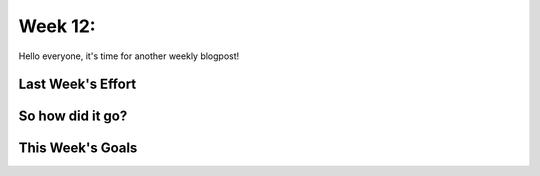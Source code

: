 Week 12: 
==========================

.. post:: August 28, 2023
   :author: João Victor Dell Agli Floriano
   :tags: google
   :category: gsoc

Hello everyone, it's time for another weekly blogpost! 

Last Week's Effort
------------------

So how did it go?
-----------------

This Week's Goals
-----------------
